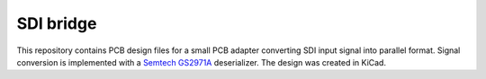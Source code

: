 SDI bridge
==========

This repository contains PCB design files for a small PCB adapter converting SDI input signal into parallel format.
Signal conversion is implemented with a `Semtech GS2971A <https://www.semtech.com/products/broadcast-video/receivers-deserializers/gs2971a>`_ deserializer.
The design was created in KiCad.

